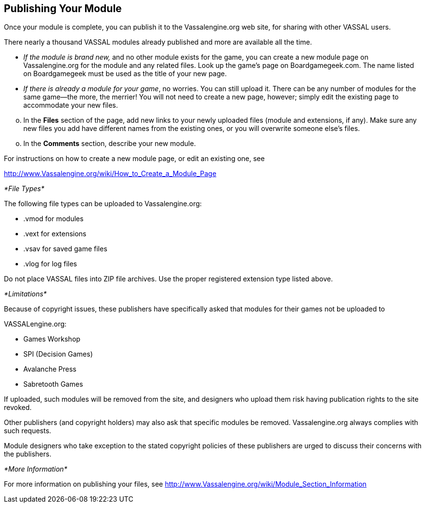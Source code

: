 == Publishing Your Module

Once your module is complete, you can publish it to the Vassalengine.org web site, for sharing with other VASSAL users.

There nearly a thousand VASSAL modules already published and more are available all the time.

* _If the module is brand new,_ and no other module exists for the game, you can create a new module page on Vassalengine.org for the module and any related files. Look up the gameʼs page on Boardgamegeek.com. The name listed on Boardgamegeek must be used as the title of your new page.
* _If there is already a module for your game_, no worries. You can still upload it. There can be any number of modules for the same game—the more, the merrier! You will not need to create a new page, however; simply edit the existing page to accommodate your new files.

[loweralpha, start=15]
. In the *Files* section of the page, add new links to your newly uploaded files (module and extensions, if any). Make sure any new files you add have different names from the existing ones, or you will overwrite someone elseʼs files.

[loweralpha, start=15]
. In the *Comments* section, describe your new module.

For instructions on how to create a new module page, or edit an existing one, see

http://www.Vassalengine.org/wiki/How_to_Create_a_Module_Page

_*File Types*_

The following file types can be uploaded to Vassalengine.org:

* .vmod for modules
* .vext for extensions
* .vsav for saved game files
* .vlog for log files

Do not place VASSAL files into ZIP file archives. Use the proper registered extension type listed above.

_*Limitations*_

Because of copyright issues, these publishers have specifically asked that modules for their games not be uploaded to

VASSALengine.org:

* Games Workshop
* SPI (Decision Games)
* Avalanche Press
* Sabretooth Games

If uploaded, such modules will be removed from the site, and designers who upload them risk having publication rights to the site revoked.

Other publishers (and copyright holders) may also ask that specific modules be removed. Vassalengine.org always complies with such requests.

Module designers who take exception to the stated copyright policies of these publishers are urged to discuss their concerns with the publishers.

_*More Information*_

For more information on publishing your files, see [.underline]#http://www.Vassalengine.org/wiki/Module_Section_Information#
